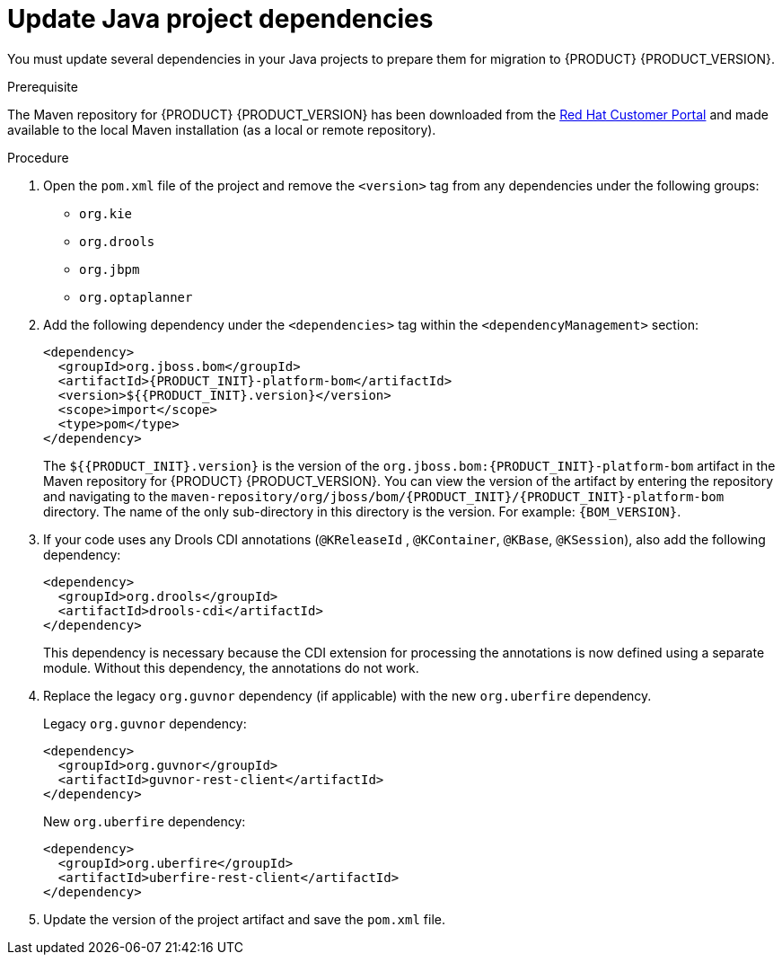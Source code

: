 [id='migration-java-dependencies-proc']

= Update Java project dependencies

You must update several dependencies in your Java projects to prepare them for migration to {PRODUCT} {PRODUCT_VERSION}.

.Prerequisite
The Maven repository for {PRODUCT} {PRODUCT_VERSION} has been downloaded from the https://access.redhat.com/jbossnetwork/restricted/listSoftware.html[Red Hat Customer Portal] and made available to the local Maven installation (as a local or remote repository).

.Procedure
. Open the `pom.xml` file of the project and remove the `<version>` tag from any dependencies under the following groups:
* `org.kie`
* `org.drools`
* `org.jbpm`
* `org.optaplanner`
. Add the following dependency under the `<dependencies>` tag within the `<dependencyManagement>` section:
+
[source,xml,subs="attributes+"]
----
<dependency>
  <groupId>org.jboss.bom</groupId>
  <artifactId>{PRODUCT_INIT}-platform-bom</artifactId>
  <version>${{PRODUCT_INIT}.version}</version>
  <scope>import</scope>
  <type>pom</type>
</dependency>
----
+
The `${{PRODUCT_INIT}.version}` is the version of the `org.jboss.bom:{PRODUCT_INIT}-platform-bom` artifact in the Maven repository for {PRODUCT} {PRODUCT_VERSION}. You can view the version of the artifact by entering the repository and navigating to the `maven-repository/org/jboss/bom/{PRODUCT_INIT}/{PRODUCT_INIT}-platform-bom` directory. The name of the only sub-directory in this directory is the version. For example: `{BOM_VERSION}`.
. If your code uses any Drools CDI annotations (`@KReleaseId` , `@KContainer`, `@KBase`, `@KSession`), also add the following dependency:
+
[source,xml]
----
<dependency>
  <groupId>org.drools</groupId>
  <artifactId>drools-cdi</artifactId>
</dependency>
----
+
This dependency is necessary because the CDI extension for processing the annotations is now defined using a separate module. Without this dependency, the annotations do not work.
. Replace the legacy `org.guvnor` dependency (if applicable) with the new `org.uberfire` dependency.
+
--
Legacy `org.guvnor` dependency:

[source,xml]
----
<dependency>
  <groupId>org.guvnor</groupId>
  <artifactId>guvnor-rest-client</artifactId>
</dependency>
----

New `org.uberfire` dependency:

[source,xml]
----
<dependency>
  <groupId>org.uberfire</groupId>
  <artifactId>uberfire-rest-client</artifactId>
</dependency>
----
--
ifdef::PAM[]
. Replace the legacy `org.kie.remote` dependency (if applicable) with the new `org.kie.server` dependency.
+
--
Legacy `org.kie.remote` dependency:
[source,xml]
----
<dependency>
  <groupId>org.kie.remote</groupId>
  <artifactId>kie-remote-client</artifactId>
</dependency>
----

New `org.kie.server` dependency:

[source,xml]
----
<dependency>
  <groupId>org.kie.server</groupId>
  <artifactId>kie-server-client</artifactId>
</dependency>
----
This dependency is necessary because {CENTRAL} no longer has execution server capabilities nor API endpoints related to the execution server.
--
. Replace the legacy `jbpm-workitems` dependency (if applicable) with one or more of the new dependencies. The new dependencies that you choose depend on the work items that your code uses.
+
--
Legacy `jbpm-workitems` dependency:

[source,xml]
----
<dependency>
  <groupId>org.jbpm</groupId>
  <artifactId>jbpm-workitems</artifactId>
</dependency>
----

New `jbpm-workitems` dependency options:

[source,xml]
----
<dependency>
  <groupId>org.jbpm</groupId>
  <artifactId>jbpm-workitems-core</artifactId>
</dependency>
<dependency>
  <groupId>org.jbpm</groupId>
  <artifactId>jbpm-workitems-bpmn2</artifactId>
</dependency>
<dependency>
  <groupId>org.jbpm</groupId>
  <artifactId>jbpm-workitems-email</artifactId>
</dependency>
<dependency>
  <groupId>org.jbpm</groupId>
  <artifactId>jbpm-workitems-jms</artifactId>
</dependency>
<dependency>
  <groupId>org.jbpm</groupId>
  <artifactId>jbpm-workitems-rest</artifactId>
</dependency>
<dependency>
  <groupId>org.jbpm</groupId>
  <artifactId>jbpm-workitems-webservice</artifactId>
</dependency>
----
--
endif::PAM[]
. Update the version of the project artifact and save the `pom.xml` file.
